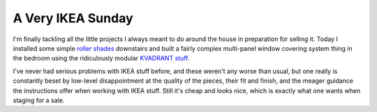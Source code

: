 
A Very IKEA Sunday
------------------

I'm finally tackling all the little projects I always meant to do around the house in preparation for selling it.  Today I installed some simple `roller shades`_ downstairs and built a fairly complex multi-panel window covering system thing in the bedroom using the ridiculously modular `KVADRANT stuff`_.

I've never had serious problems with IKEA stuff before, and these weren't any worse than usual, but one really is constantly beset by low-level disappointment at the quality of the pieces, their fit and finish, and the meager guidance the instructions offer when working with IKEA stuff.  Still it's cheap and looks nice, which is exactly what one wants when staging for a sale.







.. _roller shades: http://www.ikea.com/webapp/wcs/stores/servlet/ProductDisplay?topcategoryId=15594&catalogId=10103&storeId=12&productId=49065&langId=-1&parentCats=15594*15828*15847

.. _KVADRANT stuff: http://www.ikea.com/webapp/wcs/stores/servlet/IkeamsSearch?storeId=12&langId=-1&catalogId=null&searchType=product&pageNumber=-1&orderBy=score&query=kvadrant&category=%23%7EProducts



.. date: 1138514400
